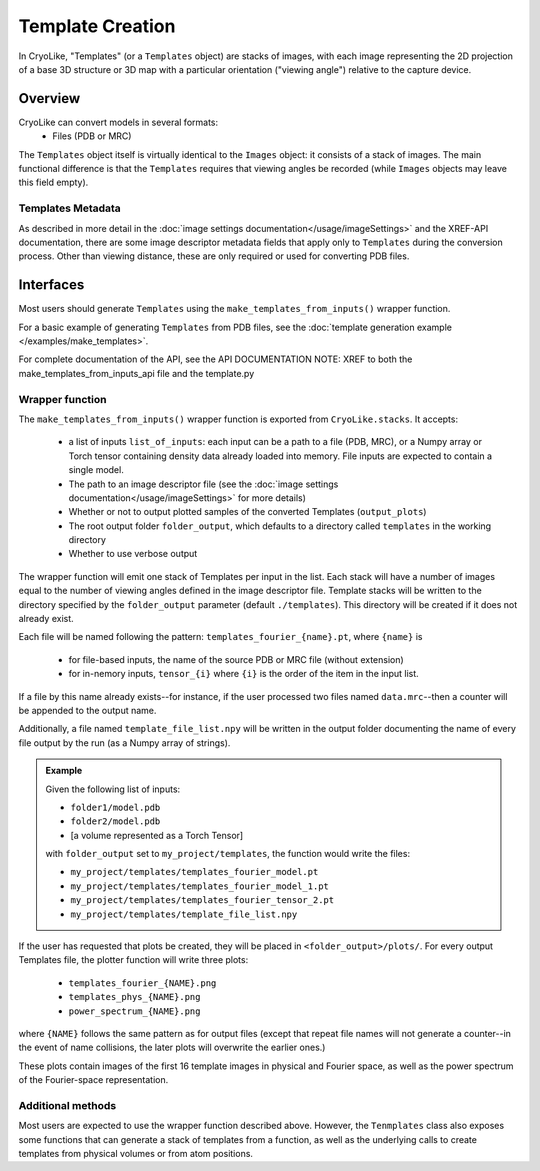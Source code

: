 Template Creation
##############################

In CryoLike, "Templates" (or a ``Templates`` object) are stacks of
images, with each image representing the 2D projection of a
base 3D structure or 3D map with a particular orientation ("viewing angle") relative
to the capture device.

Overview
==========

CryoLike can convert models in several formats:
 - Files (PDB or MRC)

The ``Templates`` object itself is virtually identical to the ``Images`` object: it consists
of a stack of images. The main functional difference is that the ``Templates`` requires that
viewing angles be recorded (while ``Images`` objects may leave this field empty).


Templates Metadata
------------------

As described in more detail in the :doc:`image settings documentation</usage/imageSettings>`
and the XREF-API documentation, there are some image descriptor metadata fields that apply only
to ``Templates`` during the conversion process. Other than viewing distance, 
these are only required or used for converting PDB files. 


Interfaces
============

Most users should generate ``Templates`` using the ``make_templates_from_inputs()``
wrapper function.

For a basic example of generating ``Templates`` from PDB files, see the
:doc:`template generation example </examples/make_templates>`.

For complete documentation of the API, see the API DOCUMENTATION NOTE: XREF to
both the make_templates_from_inputs_api file and the template.py

Wrapper function
----------------

The ``make_templates_from_inputs()`` wrapper function is exported from
``CryoLike.stacks``. It accepts:

 - a list of inputs ``list_of_inputs``: each input can be a path to a file (PDB, MRC),
   or a Numpy array or Torch tensor containing density data already loaded into memory.
   File inputs are expected to contain a single model.
 - The path to an image descriptor file (see the
   :doc:`image settings documentation</usage/imageSettings>` for more details)
 - Whether or not to output plotted samples of the converted Templates (``output_plots``)
 - The root output folder ``folder_output``, which defaults to a directory called ``templates``
   in the working directory
 - Whether to use verbose output

The wrapper function will emit one stack of Templates per input in the list. Each stack will
have a number of images equal to the number of viewing angles defined in the image descriptor
file. Template stacks will be written to the directory specified by the ``folder_output``
parameter (default ``./templates``). This directory will be created if it does not already exist.

Each file will be named following the pattern:
``templates_fourier_{name}.pt``, where ``{name}`` is

 - for file-based inputs, the name of the source PDB or MRC file (without extension)
 - for in-nemory inputs, ``tensor_{i}`` where ``{i}`` is the order of the item in the input list.

If a file by this name already exists--for instance, if the user processed two files named
``data.mrc``--then a counter will be appended to the output name.

Additionally, a file named ``template_file_list.npy`` will be written in the output folder
documenting the name of every file output by the run (as a Numpy array of strings).

.. admonition:: Example

    Given the following list of inputs:

    - ``folder1/model.pdb``
    - ``folder2/model.pdb``
    - [a volume represented as a Torch Tensor]

    with ``folder_output`` set to ``my_project/templates``, the function would write the files:

    - ``my_project/templates/templates_fourier_model.pt``
    - ``my_project/templates/templates_fourier_model_1.pt``
    - ``my_project/templates/templates_fourier_tensor_2.pt``
    - ``my_project/templates/template_file_list.npy``

If the user has requested that plots be created, they will be placed in ``<folder_output>/plots/``.
For every output Templates file, the plotter function will write three plots:

 - ``templates_fourier_{NAME}.png``
 - ``templates_phys_{NAME}.png``
 - ``power_spectrum_{NAME}.png``

where ``{NAME}`` follows the same pattern as for output files (except that repeat file names
will not generate a counter--in the event of name collisions, the later plots will overwrite
the earlier ones.)

These plots contain images of the
first 16 template images in physical and Fourier space, as well as the power spectrum of the
Fourier-space representation.


Additional methods
------------------

Most users are expected to use the wrapper function described above. However, the
``Tenmplates`` class also exposes some functions that can generate a stack of templates
from a function, as well as the underlying calls to create templates from physical volumes
or from atom positions. 

